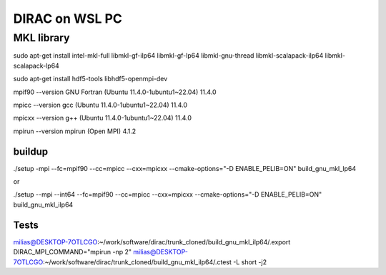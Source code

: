 ===============
DIRAC on WSL PC
===============

MKL library
------------
sudo apt-get install intel-mkl-full libmkl-gf-ilp64 libmkl-gf-lp64 libmkl-gnu-thread libmkl-scalapack-ilp64 libmkl-scalapack-lp64

sudo  apt-get install hdf5-tools  libhdf5-openmpi-dev

mpif90 --version
GNU Fortran (Ubuntu 11.4.0-1ubuntu1~22.04) 11.4.0

mpicc --version
gcc (Ubuntu 11.4.0-1ubuntu1~22.04) 11.4.0

mpicxx --version
g++ (Ubuntu 11.4.0-1ubuntu1~22.04) 11.4.0

mpirun --version
mpirun (Open MPI) 4.1.2

buildup
~~~~~~~
./setup  -mpi  --fc=mpif90 --cc=mpicc --cxx=mpicxx  --cmake-options="-D ENABLE_PELIB=ON"  build_gnu_mkl_lp64

or 

./setup  --mpi --int64 --fc=mpif90 --cc=mpicc --cxx=mpicxx  --cmake-options="-D ENABLE_PELIB=ON"  build_gnu_mkl_ilp64


Tests
~~~~~
milias@DESKTOP-7OTLCGO:~/work/software/dirac/trunk_cloned/build_gnu_mkl_ilp64/.export DIRAC_MPI_COMMAND="mpirun -np 2"
milias@DESKTOP-7OTLCGO:~/work/software/dirac/trunk_cloned/build_gnu_mkl_ilp64/.ctest -L short -j2
